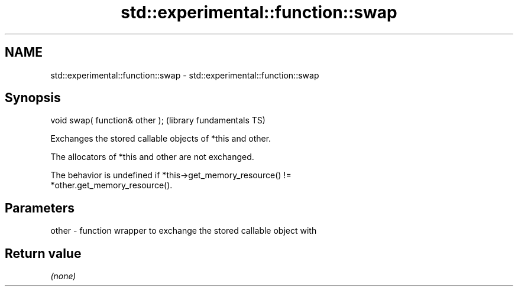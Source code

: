 .TH std::experimental::function::swap 3 "2021.11.17" "http://cppreference.com" "C++ Standard Libary"
.SH NAME
std::experimental::function::swap \- std::experimental::function::swap

.SH Synopsis
   void swap( function& other );  (library fundamentals TS)

   Exchanges the stored callable objects of *this and other.

   The allocators of *this and other are not exchanged.

   The behavior is undefined if *this->get_memory_resource() !=
   *other.get_memory_resource().

.SH Parameters

   other - function wrapper to exchange the stored callable object with

.SH Return value

   \fI(none)\fP
